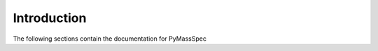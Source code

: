 ******************
Introduction
******************

.. contents:: :local: Table of Contents

The following sections contain the documentation for PyMassSpec

